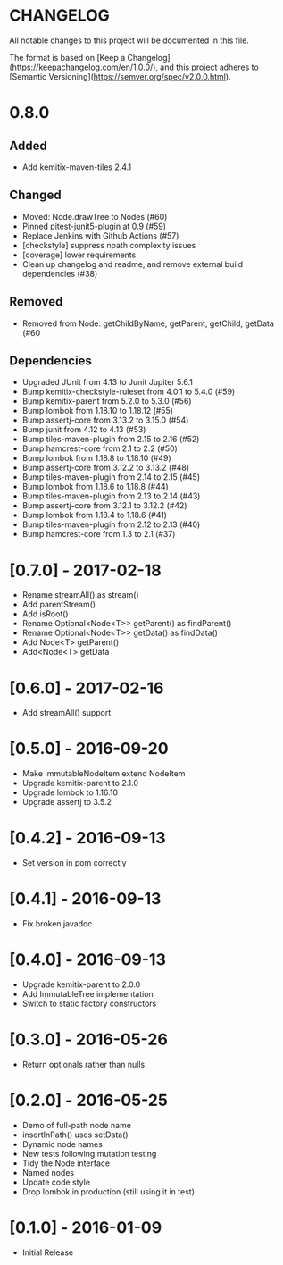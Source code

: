 * CHANGELOG

All notable changes to this project will be documented in this file.

The format is based on [Keep a Changelog](https://keepachangelog.com/en/1.0.0/),
and this project adheres to [Semantic Versioning](https://semver.org/spec/v2.0.0.html).

* 0.8.0

** Added

- Add kemitix-maven-tiles 2.4.1

** Changed

- Moved: Node.drawTree to Nodes (#60)
- Pinned pitest-junit5-plugin at 0.9 (#59)
- Replace Jenkins with Github Actions (#57)
- [checkstyle] suppress npath complexity issues
- [coverage] lower requirements
- Clean up changelog and readme, and remove external build dependencies (#38)

** Removed

- Removed from Node: getChildByName, getParent, getChild, getData (#60

** Dependencies

- Upgraded JUnit from 4.13 to Junit Jupiter 5.6.1
- Bump kemitix-checkstyle-ruleset from 4.0.1 to 5.4.0 (#59)
- Bump kemitix-parent from 5.2.0 to 5.3.0 (#56)
- Bump lombok from 1.18.10 to 1.18.12 (#55)
- Bump assertj-core from 3.13.2 to 3.15.0 (#54)
- Bump junit from 4.12 to 4.13 (#53)
- Bump tiles-maven-plugin from 2.15 to 2.16 (#52)
- Bump hamcrest-core from 2.1 to 2.2 (#50)
- Bump lombok from 1.18.8 to 1.18.10 (#49)
- Bump assertj-core from 3.12.2 to 3.13.2 (#48)
- Bump tiles-maven-plugin from 2.14 to 2.15 (#45)
- Bump lombok from 1.18.6 to 1.18.8 (#44)
- Bump tiles-maven-plugin from 2.13 to 2.14 (#43)
- Bump assertj-core from 3.12.1 to 3.12.2 (#42)
- Bump lombok from 1.18.4 to 1.18.6 (#41)
- Bump tiles-maven-plugin from 2.12 to 2.13 (#40)
- Bump hamcrest-core from 1.3 to 2.1 (#37)

* [0.7.0] - 2017-02-18

- Rename streamAll() as stream()
- Add parentStream()
- Add isRoot()
- Rename Optional<Node<T>> getParent() as findParent()
- Rename Optional<Node<T>> getData() as findData()
- Add Node<T> getParent()
- Add<Node<T> getData

* [0.6.0] - 2017-02-16

- Add streamAll() support

* [0.5.0] - 2016-09-20

- Make ImmutableNodeItem extend NodeItem
- Upgrade kemitix-parent to 2.1.0
- Upgrade lombok to 1.16.10
- Upgrade assertj to 3.5.2

* [0.4.2] - 2016-09-13

- Set version in pom correctly

* [0.4.1] - 2016-09-13

-  Fix broken javadoc

* [0.4.0] - 2016-09-13

- Upgrade kemitix-parent to 2.0.0
- Add ImmutableTree implementation
- Switch to static factory constructors

* [0.3.0] - 2016-05-26

- Return optionals rather than nulls

* [0.2.0] - 2016-05-25

- Demo of full-path node name
- insertInPath() uses setData()
- Dynamic node names
- New tests following mutation testing
- Tidy the Node interface
- Named nodes
- Update code style
- Drop lombok in production (still using it in test)

* [0.1.0] - 2016-01-09

- Initial Release

